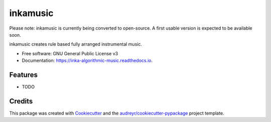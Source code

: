 ======================
inkamusic
======================
Please note: inkamusic is currently being converted to open-source. A first usable version is expected to be available soon.

.. image:: https://img.shields.io/pypi/v/inka_algorithmic_music.svg
        :target: https://pypi.python.org/pypi/inka_algorithmic_music

.. image:: https://img.shields.io/travis/physicsware/inka_algorithmic_music.svg
        :target: https://travis-ci.org/physicsware/inka_algorithmic_music

.. image:: https://readthedocs.org/projects/inka-algorithmic-music/badge/?version=latest
        :target: https://inka-algorithmic-music.readthedocs.io/en/latest/?badge=latest
        :alt: Documentation Status


.. image:: https://pyup.io/repos/github/physicsware/inka_algorithmic_music/shield.svg
     :target: https://pyup.io/repos/github/physicsware/inka_algorithmic_music/
     :alt: Updates



inkamusic creates rule based fully arranged instrumental music.


* Free software: GNU General Public License v3
* Documentation: https://inka-algorithmic-music.readthedocs.io.


Features
--------

* TODO

Credits
-------

This package was created with Cookiecutter_ and the `audreyr/cookiecutter-pypackage`_ project template.

.. _Cookiecutter: https://github.com/audreyr/cookiecutter
.. _`audreyr/cookiecutter-pypackage`: https://github.com/audreyr/cookiecutter-pypackage
